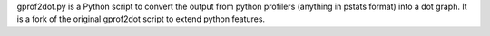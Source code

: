 gprof2dot.py is a Python script to convert the output from python
profilers (anything in pstats format) into a dot graph. It is a
fork of the original gprof2dot script to extend python features.


